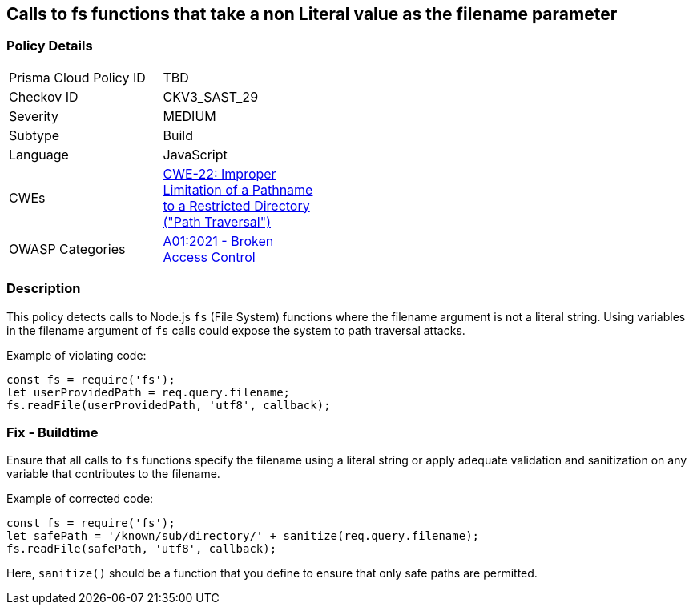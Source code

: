 == Calls to fs functions that take a non Literal value as the filename parameter

=== Policy Details

[width=45%]
[cols="1,1"]
|=== 
|Prisma Cloud Policy ID 
| TBD

|Checkov ID 
|CKV3_SAST_29

|Severity
|MEDIUM

|Subtype
|Build

|Language
|JavaScript

|CWEs
|https://cwe.mitre.org/data/definitions/22.html[CWE-22: Improper Limitation of a Pathname to a Restricted Directory ("Path Traversal")]

|OWASP Categories
|https://owasp.org/Top10/A01_2021-Broken_Access_Control/[A01:2021 - Broken Access Control]

|=== 

=== Description

This policy detects calls to Node.js `fs` (File System) functions where the filename argument is not a literal string. Using variables in the filename argument of `fs` calls could expose the system to path traversal attacks.

Example of violating code:

[source,javascript]
----
const fs = require('fs');
let userProvidedPath = req.query.filename;
fs.readFile(userProvidedPath, 'utf8', callback);
----

=== Fix - Buildtime

Ensure that all calls to `fs` functions specify the filename using a literal string or apply adequate validation and sanitization on any variable that contributes to the filename. 

Example of corrected code:

[source,javascript]
----
const fs = require('fs');
let safePath = '/known/sub/directory/' + sanitize(req.query.filename);
fs.readFile(safePath, 'utf8', callback);
----

Here, `sanitize()` should be a function that you define to ensure that only safe paths are permitted.
